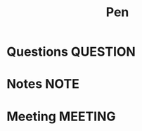 #+TITLE: Pen
#+FILETAGS: pen PERSONAL @sideproject

* Questions :QUESTION:
* Notes :NOTE:
* Meeting :MEETING:
